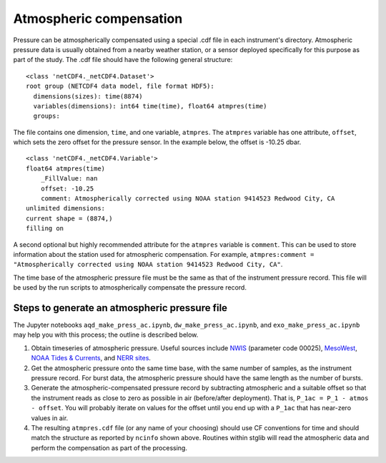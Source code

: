 Atmospheric compensation
========================

Pressure can be atmospherically compensated using a special .cdf file in each instrument's directory. Atmospheric pressure data is usually obtained from a nearby weather station, or a sensor deployed specifically for this purpose as part of the study. The .cdf file should have the following general structure:

::

  <class 'netCDF4._netCDF4.Dataset'>
  root group (NETCDF4 data model, file format HDF5):
    dimensions(sizes): time(8874)
    variables(dimensions): int64 time(time), float64 atmpres(time)
    groups:

The file contains one dimension, ``time``, and one variable, ``atmpres``. The ``atmpres`` variable has one attribute, ``offset``,
which sets the zero offset for the pressure sensor. In the example below, the offset is -10.25 dbar.

::

  <class 'netCDF4._netCDF4.Variable'>
  float64 atmpres(time)
      _FillValue: nan
      offset: -10.25
      comment: Atmospherically corrected using NOAA station 9414523 Redwood City, CA
  unlimited dimensions:
  current shape = (8874,)
  filling on

A second optional but highly recommended attribute for the ``atmpres`` variable is ``comment``. This can be used to store information about the station used for atmospheric compensation. For example, ``atmpres:comment = "Atmospherically corrected using NOAA station 9414523 Redwood City, CA"``.

The time base of the atmospheric pressure file must be the same as that of the instrument pressure record. This file will be used by the run scripts to atmospherically compensate the pressure record.

Steps to generate an atmospheric pressure file
----------------------------------------------

The Jupyter notebooks ``aqd_make_press_ac.ipynb``, ``dw_make_press_ac.ipynb``, and ``exo_make_press_ac.ipynb`` may help you with this process; the outline is described below.

1. Obtain timeseries of atmospheric pressure. Useful sources include `NWIS <https://nwis.waterdata.usgs.gov/nwis>`_ (parameter code 00025), `MesoWest <http://mesowest.utah.edu>`_, `NOAA Tides & Currents <https://tidesandcurrents.noaa.gov>`_, and `NERR sites <https://cdmo.baruch.sc.edu>`_.

2. Get the atmospheric pressure onto the same time base, with the same number of samples, as the instrument pressure record. For burst data, the atmospheric pressure should have the same length as the number of bursts.

3. Generate the atmospheric-compensated pressure record by subtracting atmospheric and a suitable offset so that the instrument reads as close to zero as possible in air (before/after deployment). That is, ``P_1ac = P_1 - atmos - offset``. You will probably iterate on values for the offset until you end up with a ``P_1ac`` that has near-zero values in air.

4. The resulting ``atmpres.cdf`` file (or any name of your choosing) should use CF conventions for time and should match the structure as reported by ``ncinfo`` shown above. Routines within stglib will read the atmospheric data and perform the compensation as part of the processing.
